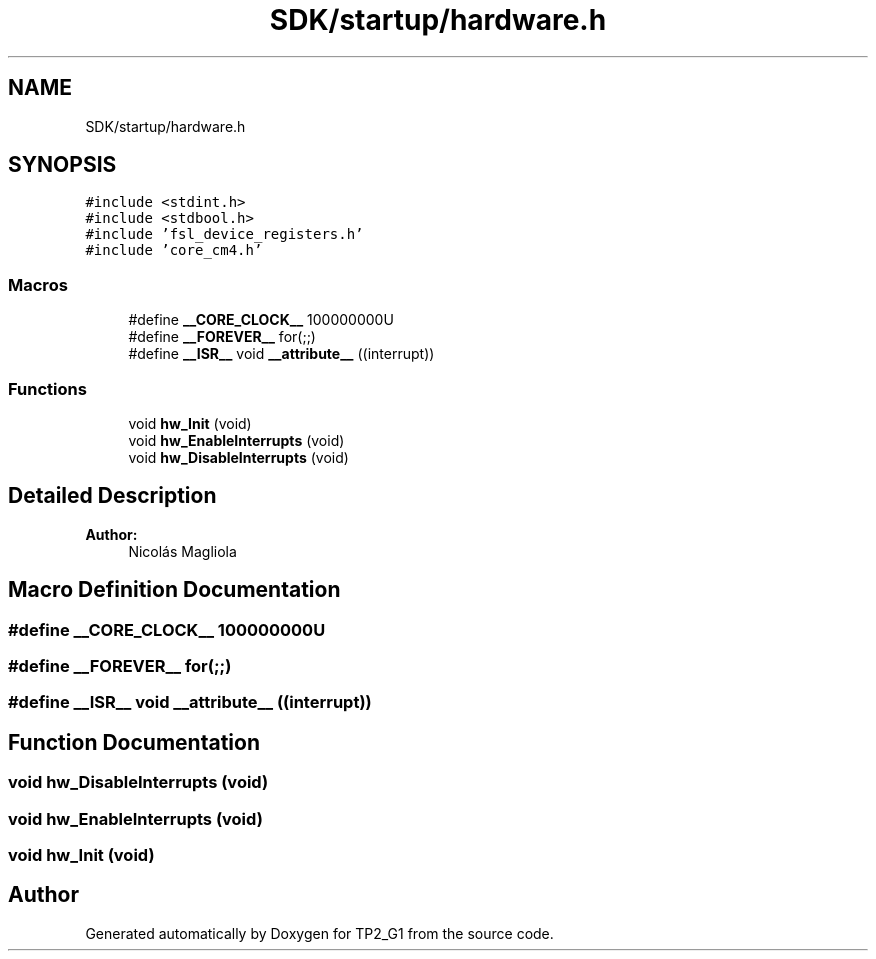 .TH "SDK/startup/hardware.h" 3 "Mon Sep 13 2021" "TP2_G1" \" -*- nroff -*-
.ad l
.nh
.SH NAME
SDK/startup/hardware.h
.SH SYNOPSIS
.br
.PP
\fC#include <stdint\&.h>\fP
.br
\fC#include <stdbool\&.h>\fP
.br
\fC#include 'fsl_device_registers\&.h'\fP
.br
\fC#include 'core_cm4\&.h'\fP
.br

.SS "Macros"

.in +1c
.ti -1c
.RI "#define \fB__CORE_CLOCK__\fP   100000000U"
.br
.ti -1c
.RI "#define \fB__FOREVER__\fP   for(;;)"
.br
.ti -1c
.RI "#define \fB__ISR__\fP   void \fB__attribute__\fP ((interrupt))"
.br
.in -1c
.SS "Functions"

.in +1c
.ti -1c
.RI "void \fBhw_Init\fP (void)"
.br
.ti -1c
.RI "void \fBhw_EnableInterrupts\fP (void)"
.br
.ti -1c
.RI "void \fBhw_DisableInterrupts\fP (void)"
.br
.in -1c
.SH "Detailed Description"
.PP 

.PP
\fBAuthor:\fP
.RS 4
Nicolás Magliola 
.RE
.PP

.SH "Macro Definition Documentation"
.PP 
.SS "#define __CORE_CLOCK__   100000000U"

.SS "#define __FOREVER__   for(;;)"

.SS "#define __ISR__   void \fB__attribute__\fP ((interrupt))"

.SH "Function Documentation"
.PP 
.SS "void hw_DisableInterrupts (void)"

.SS "void hw_EnableInterrupts (void)"

.SS "void hw_Init (void)"

.SH "Author"
.PP 
Generated automatically by Doxygen for TP2_G1 from the source code\&.
